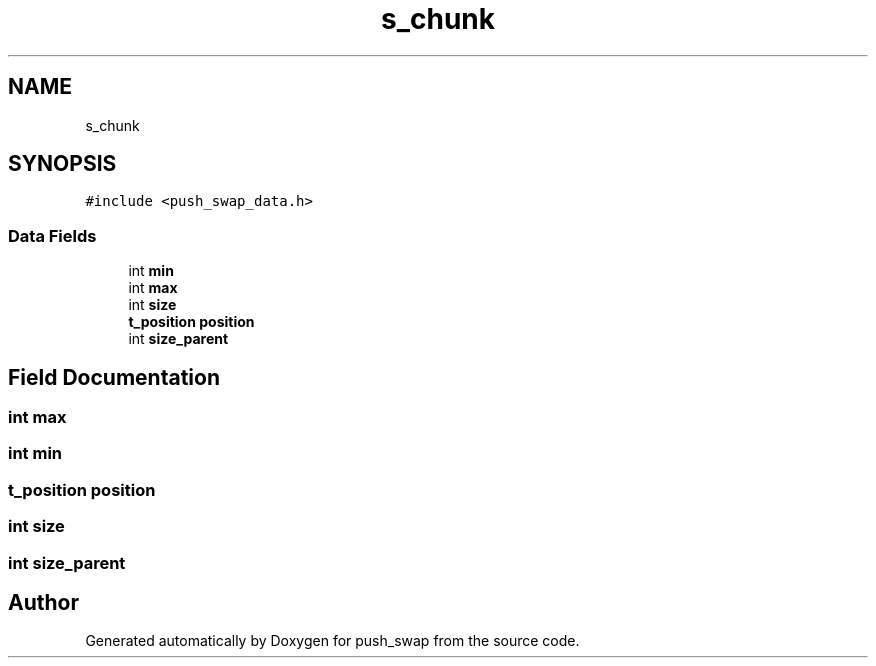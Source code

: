 .TH "s_chunk" 3 "Sun Mar 16 2025 16:17:05" "push_swap" \" -*- nroff -*-
.ad l
.nh
.SH NAME
s_chunk
.SH SYNOPSIS
.br
.PP
.PP
\fC#include <push_swap_data\&.h>\fP
.SS "Data Fields"

.in +1c
.ti -1c
.RI "int \fBmin\fP"
.br
.ti -1c
.RI "int \fBmax\fP"
.br
.ti -1c
.RI "int \fBsize\fP"
.br
.ti -1c
.RI "\fBt_position\fP \fBposition\fP"
.br
.ti -1c
.RI "int \fBsize_parent\fP"
.br
.in -1c
.SH "Field Documentation"
.PP 
.SS "int max"

.SS "int min"

.SS "\fBt_position\fP position"

.SS "int size"

.SS "int size_parent"


.SH "Author"
.PP 
Generated automatically by Doxygen for push_swap from the source code\&.
